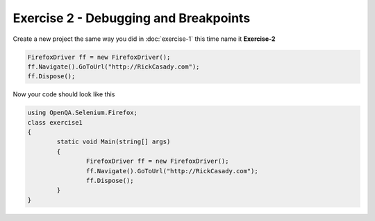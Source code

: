 .. exercise-2:

======================================
Exercise 2 - Debugging and Breakpoints 
======================================

Create a new project the same way you did in :doc:`exercise-1` this time name it **Exercise-2**

.. code-block :: csharp

	FirefoxDriver ff = new FirefoxDriver();
	ff.Navigate().GoToUrl("http://RickCasady.com");
	ff.Dispose();
	  
Now your code should look like this


.. code-block:: csharp

	using OpenQA.Selenium.Firefox;
	class exercise1
	{
		static void Main(string[] args)
		{
			FirefoxDriver ff = new FirefoxDriver();
			ff.Navigate().GoToUrl("http://RickCasady.com");
			ff.Dispose();
		}
	}
